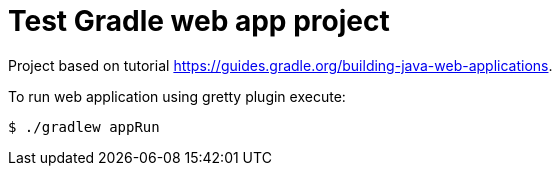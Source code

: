 = Test Gradle web app project

Project based on tutorial https://guides.gradle.org/building-java-web-applications.

To run web application using gretty plugin execute:

----
$ ./gradlew appRun
----
